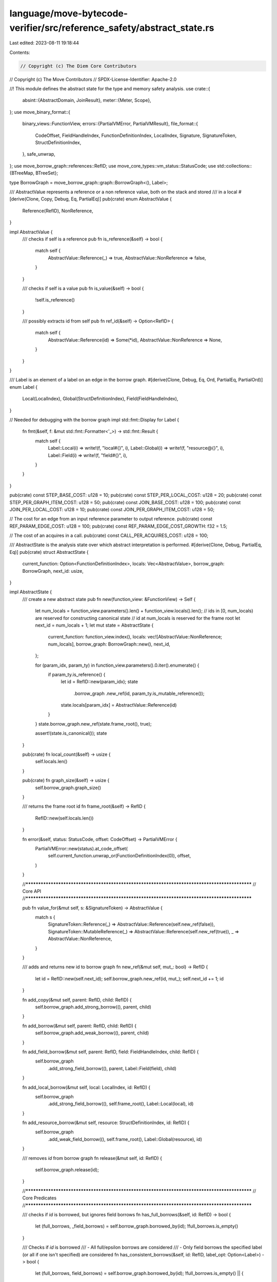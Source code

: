 language/move-bytecode-verifier/src/reference_safety/abstract_state.rs
======================================================================

Last edited: 2023-08-11 19:18:44

Contents:

.. code-block:: rs

    // Copyright (c) The Diem Core Contributors
// Copyright (c) The Move Contributors
// SPDX-License-Identifier: Apache-2.0

//! This module defines the abstract state for the type and memory safety analysis.
use crate::{
    absint::{AbstractDomain, JoinResult},
    meter::{Meter, Scope},
};
use move_binary_format::{
    binary_views::FunctionView,
    errors::{PartialVMError, PartialVMResult},
    file_format::{
        CodeOffset, FieldHandleIndex, FunctionDefinitionIndex, LocalIndex, Signature,
        SignatureToken, StructDefinitionIndex,
    },
    safe_unwrap,
};
use move_borrow_graph::references::RefID;
use move_core_types::vm_status::StatusCode;
use std::collections::{BTreeMap, BTreeSet};

type BorrowGraph = move_borrow_graph::graph::BorrowGraph<(), Label>;

/// AbstractValue represents a reference or a non reference value, both on the stack and stored
/// in a local
#[derive(Clone, Copy, Debug, Eq, PartialEq)]
pub(crate) enum AbstractValue {
    Reference(RefID),
    NonReference,
}

impl AbstractValue {
    /// checks if self is a reference
    pub fn is_reference(&self) -> bool {
        match self {
            AbstractValue::Reference(_) => true,
            AbstractValue::NonReference => false,
        }
    }

    /// checks if self is a value
    pub fn is_value(&self) -> bool {
        !self.is_reference()
    }

    /// possibly extracts id from self
    pub fn ref_id(&self) -> Option<RefID> {
        match self {
            AbstractValue::Reference(id) => Some(*id),
            AbstractValue::NonReference => None,
        }
    }
}

/// Label is an element of a label on an edge in the borrow graph.
#[derive(Clone, Debug, Eq, Ord, PartialEq, PartialOrd)]
enum Label {
    Local(LocalIndex),
    Global(StructDefinitionIndex),
    Field(FieldHandleIndex),
}

// Needed for debugging with the borrow graph
impl std::fmt::Display for Label {
    fn fmt(&self, f: &mut std::fmt::Formatter<'_>) -> std::fmt::Result {
        match self {
            Label::Local(i) => write!(f, "local#{}", i),
            Label::Global(i) => write!(f, "resource@{}", i),
            Label::Field(i) => write!(f, "field#{}", i),
        }
    }
}

pub(crate) const STEP_BASE_COST: u128 = 10;
pub(crate) const STEP_PER_LOCAL_COST: u128 = 20;
pub(crate) const STEP_PER_GRAPH_ITEM_COST: u128 = 50;
pub(crate) const JOIN_BASE_COST: u128 = 100;
pub(crate) const JOIN_PER_LOCAL_COST: u128 = 10;
pub(crate) const JOIN_PER_GRAPH_ITEM_COST: u128 = 50;

// The cost for an edge from an input reference parameter to output reference.
pub(crate) const REF_PARAM_EDGE_COST: u128 = 100;
pub(crate) const REF_PARAM_EDGE_COST_GROWTH: f32 = 1.5;

// The cost of an acquires in a call.
pub(crate) const CALL_PER_ACQUIRES_COST: u128 = 100;

/// AbstractState is the analysis state over which abstract interpretation is performed.
#[derive(Clone, Debug, PartialEq, Eq)]
pub(crate) struct AbstractState {
    current_function: Option<FunctionDefinitionIndex>,
    locals: Vec<AbstractValue>,
    borrow_graph: BorrowGraph,
    next_id: usize,
}

impl AbstractState {
    /// create a new abstract state
    pub fn new(function_view: &FunctionView) -> Self {
        let num_locals = function_view.parameters().len() + function_view.locals().len();
        // ids in [0, num_locals) are reserved for constructing canonical state
        // id at num_locals is reserved for the frame root
        let next_id = num_locals + 1;
        let mut state = AbstractState {
            current_function: function_view.index(),
            locals: vec![AbstractValue::NonReference; num_locals],
            borrow_graph: BorrowGraph::new(),
            next_id,
        };

        for (param_idx, param_ty) in function_view.parameters().0.iter().enumerate() {
            if param_ty.is_reference() {
                let id = RefID::new(param_idx);
                state
                    .borrow_graph
                    .new_ref(id, param_ty.is_mutable_reference());
                state.locals[param_idx] = AbstractValue::Reference(id)
            }
        }
        state.borrow_graph.new_ref(state.frame_root(), true);

        assert!(state.is_canonical());
        state
    }

    pub(crate) fn local_count(&self) -> usize {
        self.locals.len()
    }

    pub(crate) fn graph_size(&self) -> usize {
        self.borrow_graph.graph_size()
    }

    /// returns the frame root id
    fn frame_root(&self) -> RefID {
        RefID::new(self.locals.len())
    }

    fn error(&self, status: StatusCode, offset: CodeOffset) -> PartialVMError {
        PartialVMError::new(status).at_code_offset(
            self.current_function.unwrap_or(FunctionDefinitionIndex(0)),
            offset,
        )
    }

    //**********************************************************************************************
    // Core API
    //**********************************************************************************************

    pub fn value_for(&mut self, s: &SignatureToken) -> AbstractValue {
        match s {
            SignatureToken::Reference(_) => AbstractValue::Reference(self.new_ref(false)),
            SignatureToken::MutableReference(_) => AbstractValue::Reference(self.new_ref(true)),
            _ => AbstractValue::NonReference,
        }
    }

    /// adds and returns new id to borrow graph
    fn new_ref(&mut self, mut_: bool) -> RefID {
        let id = RefID::new(self.next_id);
        self.borrow_graph.new_ref(id, mut_);
        self.next_id += 1;
        id
    }

    fn add_copy(&mut self, parent: RefID, child: RefID) {
        self.borrow_graph.add_strong_borrow((), parent, child)
    }

    fn add_borrow(&mut self, parent: RefID, child: RefID) {
        self.borrow_graph.add_weak_borrow((), parent, child)
    }

    fn add_field_borrow(&mut self, parent: RefID, field: FieldHandleIndex, child: RefID) {
        self.borrow_graph
            .add_strong_field_borrow((), parent, Label::Field(field), child)
    }

    fn add_local_borrow(&mut self, local: LocalIndex, id: RefID) {
        self.borrow_graph
            .add_strong_field_borrow((), self.frame_root(), Label::Local(local), id)
    }

    fn add_resource_borrow(&mut self, resource: StructDefinitionIndex, id: RefID) {
        self.borrow_graph
            .add_weak_field_borrow((), self.frame_root(), Label::Global(resource), id)
    }

    /// removes `id` from borrow graph
    fn release(&mut self, id: RefID) {
        self.borrow_graph.release(id);
    }

    //**********************************************************************************************
    // Core Predicates
    //**********************************************************************************************

    /// checks if `id` is borrowed, but ignores field borrows
    fn has_full_borrows(&self, id: RefID) -> bool {
        let (full_borrows, _field_borrows) = self.borrow_graph.borrowed_by(id);
        !full_borrows.is_empty()
    }

    /// Checks if `id` is borrowed
    /// - All full/epsilon borrows are considered
    /// - Only field borrows the specified label (or all if one isn't specified) are considered
    fn has_consistent_borrows(&self, id: RefID, label_opt: Option<Label>) -> bool {
        let (full_borrows, field_borrows) = self.borrow_graph.borrowed_by(id);
        !full_borrows.is_empty() || {
            match label_opt {
                None => field_borrows.values().any(|borrows| !borrows.is_empty()),
                Some(label) => field_borrows
                    .get(&label)
                    .map(|borrows| !borrows.is_empty())
                    .unwrap_or(false),
            }
        }
    }

    /// Checks if `id` is mutable borrowed
    /// - All full/epsilon mutable borrows are considered
    /// - Only field mutable borrows the specified label (or all if one isn't specified) are
    ///   considered
    fn has_consistent_mutable_borrows(&self, id: RefID, label_opt: Option<Label>) -> bool {
        let (full_borrows, field_borrows) = self.borrow_graph.borrowed_by(id);
        !self.all_immutable(&full_borrows) || {
            match label_opt {
                None => field_borrows
                    .values()
                    .any(|borrows| !self.all_immutable(borrows)),
                Some(label) => field_borrows
                    .get(&label)
                    .map(|borrows| !self.all_immutable(borrows))
                    .unwrap_or(false),
            }
        }
    }

    /// checks if `id` is writable
    /// - Mutable references are writable if there are no consistent borrows
    /// - Immutable references are not writable by the typing rules
    fn is_writable(&self, id: RefID) -> bool {
        assert!(self.borrow_graph.is_mutable(id));
        !self.has_consistent_borrows(id, None)
    }

    /// checks if `id` is freezable
    /// - Mutable references are freezable if there are no consistent mutable borrows
    /// - Immutable references are not freezable by the typing rules
    fn is_freezable(&self, id: RefID, at_field_opt: Option<FieldHandleIndex>) -> bool {
        assert!(self.borrow_graph.is_mutable(id));
        !self.has_consistent_mutable_borrows(id, at_field_opt.map(Label::Field))
    }

    /// checks if `id` is readable
    /// - Mutable references are readable if they are freezable
    /// - Immutable references are always readable
    fn is_readable(&self, id: RefID, at_field_opt: Option<FieldHandleIndex>) -> bool {
        let is_mutable = self.borrow_graph.is_mutable(id);
        !is_mutable || self.is_freezable(id, at_field_opt)
    }

    /// checks if local@idx is borrowed
    fn is_local_borrowed(&self, idx: LocalIndex) -> bool {
        self.has_consistent_borrows(self.frame_root(), Some(Label::Local(idx)))
    }

    /// checks if local@idx is mutably borrowed
    fn is_local_mutably_borrowed(&self, idx: LocalIndex) -> bool {
        self.has_consistent_mutable_borrows(self.frame_root(), Some(Label::Local(idx)))
    }

    /// checks if global@idx is borrowed
    fn is_global_borrowed(&self, resource: StructDefinitionIndex) -> bool {
        self.has_consistent_borrows(self.frame_root(), Some(Label::Global(resource)))
    }

    /// checks if global@idx is mutably borrowed
    fn is_global_mutably_borrowed(&self, resource: StructDefinitionIndex) -> bool {
        self.has_consistent_mutable_borrows(self.frame_root(), Some(Label::Global(resource)))
    }

    /// checks if the stack frame of the function being analyzed can be safely destroyed.
    /// safe destruction requires that all references in locals have already been destroyed
    /// and all values in locals are copyable and unborrowed.
    fn is_frame_safe_to_destroy(&self) -> bool {
        !self.has_consistent_borrows(self.frame_root(), None)
    }

    //**********************************************************************************************
    // Instruction Entry Points
    //**********************************************************************************************

    /// destroys local@idx
    pub fn release_value(&mut self, value: AbstractValue) {
        match value {
            AbstractValue::Reference(id) => self.release(id),
            AbstractValue::NonReference => (),
        }
    }

    pub fn copy_loc(
        &mut self,
        offset: CodeOffset,
        local: LocalIndex,
    ) -> PartialVMResult<AbstractValue> {
        match safe_unwrap!(self.locals.get(local as usize)) {
            AbstractValue::Reference(id) => {
                let id = *id;
                let new_id = self.new_ref(self.borrow_graph.is_mutable(id));
                self.add_copy(id, new_id);
                Ok(AbstractValue::Reference(new_id))
            }
            AbstractValue::NonReference if self.is_local_mutably_borrowed(local) => {
                Err(self.error(StatusCode::COPYLOC_EXISTS_BORROW_ERROR, offset))
            }
            AbstractValue::NonReference => Ok(AbstractValue::NonReference),
        }
    }

    pub fn move_loc(
        &mut self,
        offset: CodeOffset,
        local: LocalIndex,
    ) -> PartialVMResult<AbstractValue> {
        let old_value = std::mem::replace(
            safe_unwrap!(self.locals.get_mut(local as usize)),
            AbstractValue::NonReference,
        );
        match old_value {
            AbstractValue::Reference(id) => Ok(AbstractValue::Reference(id)),
            AbstractValue::NonReference if self.is_local_borrowed(local) => {
                Err(self.error(StatusCode::MOVELOC_EXISTS_BORROW_ERROR, offset))
            }
            AbstractValue::NonReference => Ok(AbstractValue::NonReference),
        }
    }

    pub fn st_loc(
        &mut self,
        offset: CodeOffset,
        local: LocalIndex,
        new_value: AbstractValue,
    ) -> PartialVMResult<()> {
        let old_value =
            std::mem::replace(safe_unwrap!(self.locals.get_mut(local as usize)), new_value);
        match old_value {
            AbstractValue::Reference(id) => {
                self.release(id);
                Ok(())
            }
            AbstractValue::NonReference if self.is_local_borrowed(local) => {
                Err(self.error(StatusCode::STLOC_UNSAFE_TO_DESTROY_ERROR, offset))
            }
            AbstractValue::NonReference => Ok(()),
        }
    }

    pub fn freeze_ref(&mut self, offset: CodeOffset, id: RefID) -> PartialVMResult<AbstractValue> {
        if !self.is_freezable(id, None) {
            return Err(self.error(StatusCode::FREEZEREF_EXISTS_MUTABLE_BORROW_ERROR, offset));
        }

        let frozen_id = self.new_ref(false);
        self.add_copy(id, frozen_id);
        self.release(id);
        Ok(AbstractValue::Reference(frozen_id))
    }

    pub fn comparison(
        &mut self,
        offset: CodeOffset,
        v1: AbstractValue,
        v2: AbstractValue,
    ) -> PartialVMResult<AbstractValue> {
        match (v1, v2) {
            (AbstractValue::Reference(id1), AbstractValue::Reference(id2))
                if !self.is_readable(id1, None) || !self.is_readable(id2, None) =>
            {
                // TODO better error code
                return Err(self.error(StatusCode::READREF_EXISTS_MUTABLE_BORROW_ERROR, offset));
            }
            (AbstractValue::Reference(id1), AbstractValue::Reference(id2)) => {
                self.release(id1);
                self.release(id2)
            }
            (v1, v2) => {
                assert!(v1.is_value());
                assert!(v2.is_value());
            }
        }
        Ok(AbstractValue::NonReference)
    }

    pub fn read_ref(&mut self, offset: CodeOffset, id: RefID) -> PartialVMResult<AbstractValue> {
        if !self.is_readable(id, None) {
            return Err(self.error(StatusCode::READREF_EXISTS_MUTABLE_BORROW_ERROR, offset));
        }

        self.release(id);
        Ok(AbstractValue::NonReference)
    }

    pub fn write_ref(&mut self, offset: CodeOffset, id: RefID) -> PartialVMResult<()> {
        if !self.is_writable(id) {
            return Err(self.error(StatusCode::WRITEREF_EXISTS_BORROW_ERROR, offset));
        }

        self.release(id);
        Ok(())
    }

    pub fn borrow_loc(
        &mut self,
        offset: CodeOffset,
        mut_: bool,
        local: LocalIndex,
    ) -> PartialVMResult<AbstractValue> {
        // nothing to check in case borrow is mutable since the frame cannot have an full borrow/
        // epsilon outgoing edge
        if !mut_ && self.is_local_mutably_borrowed(local) {
            return Err(self.error(StatusCode::BORROWLOC_EXISTS_BORROW_ERROR, offset));
        }

        let new_id = self.new_ref(mut_);
        self.add_local_borrow(local, new_id);
        Ok(AbstractValue::Reference(new_id))
    }

    pub fn borrow_field(
        &mut self,
        offset: CodeOffset,
        mut_: bool,
        id: RefID,
        field: FieldHandleIndex,
    ) -> PartialVMResult<AbstractValue> {
        // Any field borrows will be factored out, so don't check in the mutable case
        let is_mut_borrow_with_full_borrows = || mut_ && self.has_full_borrows(id);
        // For new immutable borrow, the reference must be readable at that field
        // This means that there could exist a mutable borrow on some other field
        let is_imm_borrow_with_mut_borrows = || !mut_ && !self.is_readable(id, Some(field));

        if is_mut_borrow_with_full_borrows() || is_imm_borrow_with_mut_borrows() {
            // TODO improve error for mutable case
            return Err(self.error(StatusCode::BORROWFIELD_EXISTS_MUTABLE_BORROW_ERROR, offset));
        }

        let field_borrow_id = self.new_ref(mut_);
        self.add_field_borrow(id, field, field_borrow_id);
        self.release(id);
        Ok(AbstractValue::Reference(field_borrow_id))
    }

    pub fn borrow_global(
        &mut self,
        offset: CodeOffset,
        mut_: bool,
        resource: StructDefinitionIndex,
    ) -> PartialVMResult<AbstractValue> {
        if (mut_ && self.is_global_borrowed(resource)) || self.is_global_mutably_borrowed(resource)
        {
            return Err(self.error(StatusCode::GLOBAL_REFERENCE_ERROR, offset));
        }

        let new_id = self.new_ref(mut_);
        self.add_resource_borrow(resource, new_id);
        Ok(AbstractValue::Reference(new_id))
    }

    pub fn move_from(
        &mut self,
        offset: CodeOffset,
        resource: StructDefinitionIndex,
    ) -> PartialVMResult<AbstractValue> {
        if self.is_global_borrowed(resource) {
            Err(self.error(StatusCode::GLOBAL_REFERENCE_ERROR, offset))
        } else {
            Ok(AbstractValue::NonReference)
        }
    }

    pub fn vector_op(
        &mut self,
        offset: CodeOffset,
        vector: AbstractValue,
        mut_: bool,
    ) -> PartialVMResult<()> {
        let id = safe_unwrap!(vector.ref_id());
        if mut_ && !self.is_writable(id) {
            return Err(self.error(StatusCode::VEC_UPDATE_EXISTS_MUTABLE_BORROW_ERROR, offset));
        }
        self.release(id);
        Ok(())
    }

    pub fn vector_element_borrow(
        &mut self,
        offset: CodeOffset,
        vector: AbstractValue,
        mut_: bool,
    ) -> PartialVMResult<AbstractValue> {
        let vec_id = safe_unwrap!(vector.ref_id());
        if mut_ && !self.is_writable(vec_id) {
            return Err(self.error(
                StatusCode::VEC_BORROW_ELEMENT_EXISTS_MUTABLE_BORROW_ERROR,
                offset,
            ));
        }

        let elem_id = self.new_ref(mut_);
        self.add_borrow(vec_id, elem_id);

        self.release(vec_id);
        Ok(AbstractValue::Reference(elem_id))
    }

    pub fn call(
        &mut self,
        offset: CodeOffset,
        arguments: Vec<AbstractValue>,
        acquired_resources: &BTreeSet<StructDefinitionIndex>,
        return_: &Signature,
        meter: &mut impl Meter,
    ) -> PartialVMResult<Vec<AbstractValue>> {
        meter.add_items(
            Scope::Function,
            CALL_PER_ACQUIRES_COST,
            acquired_resources.len(),
        )?;
        // Check acquires
        for acquired_resource in acquired_resources {
            if self.is_global_borrowed(*acquired_resource) {
                return Err(self.error(StatusCode::GLOBAL_REFERENCE_ERROR, offset));
            }
        }

        // Check mutable references can be transfered
        let mut all_references_to_borrow_from = BTreeSet::new();
        let mut mutable_references_to_borrow_from = BTreeSet::new();
        for id in arguments.iter().filter_map(|v| v.ref_id()) {
            if self.borrow_graph.is_mutable(id) {
                if !self.is_writable(id) {
                    return Err(
                        self.error(StatusCode::CALL_BORROWED_MUTABLE_REFERENCE_ERROR, offset)
                    );
                }
                mutable_references_to_borrow_from.insert(id);
            }
            all_references_to_borrow_from.insert(id);
        }

        // Track borrow relationships of return values on inputs
        let mut returned_refs = 0;
        let return_values = return_
            .0
            .iter()
            .map(|return_type| match return_type {
                SignatureToken::MutableReference(_) => {
                    let id = self.new_ref(true);
                    for parent in &mutable_references_to_borrow_from {
                        self.add_borrow(*parent, id);
                    }
                    returned_refs += 1;
                    AbstractValue::Reference(id)
                }
                SignatureToken::Reference(_) => {
                    let id = self.new_ref(false);
                    for parent in &all_references_to_borrow_from {
                        self.add_borrow(*parent, id);
                    }
                    returned_refs += 1;
                    AbstractValue::Reference(id)
                }
                _ => AbstractValue::NonReference,
            })
            .collect();

        // Meter usage of reference edges
        meter.add_items_with_growth(
            Scope::Function,
            REF_PARAM_EDGE_COST,
            all_references_to_borrow_from
                .len()
                .saturating_mul(returned_refs),
            REF_PARAM_EDGE_COST_GROWTH,
        )?;

        // Release input references
        for id in all_references_to_borrow_from {
            self.release(id)
        }
        Ok(return_values)
    }

    pub fn ret(&mut self, offset: CodeOffset, values: Vec<AbstractValue>) -> PartialVMResult<()> {
        // release all local variables
        let mut released = BTreeSet::new();
        for stored_value in self.locals.iter() {
            if let AbstractValue::Reference(id) = stored_value {
                released.insert(*id);
            }
        }
        released.into_iter().for_each(|id| self.release(id));

        // Check that no local or global is borrowed
        if !self.is_frame_safe_to_destroy() {
            return Err(self.error(
                StatusCode::UNSAFE_RET_LOCAL_OR_RESOURCE_STILL_BORROWED,
                offset,
            ));
        }

        // Check mutable references can be transfered
        for id in values.into_iter().filter_map(|v| v.ref_id()) {
            if self.borrow_graph.is_mutable(id) && !self.is_writable(id) {
                return Err(self.error(StatusCode::RET_BORROWED_MUTABLE_REFERENCE_ERROR, offset));
            }
        }
        Ok(())
    }

    //**********************************************************************************************
    // Abstract Interpreter Entry Points
    //**********************************************************************************************

    /// returns the canonical representation of self
    pub fn construct_canonical_state(&self) -> Self {
        let mut id_map = BTreeMap::new();
        id_map.insert(self.frame_root(), self.frame_root());
        let locals = self
            .locals
            .iter()
            .enumerate()
            .map(|(local, value)| match value {
                AbstractValue::Reference(old_id) => {
                    let new_id = RefID::new(local);
                    id_map.insert(*old_id, new_id);
                    AbstractValue::Reference(new_id)
                }
                AbstractValue::NonReference => AbstractValue::NonReference,
            })
            .collect::<Vec<_>>();
        assert!(self.locals.len() == locals.len());
        let mut borrow_graph = self.borrow_graph.clone();
        borrow_graph.remap_refs(&id_map);
        let canonical_state = AbstractState {
            locals,
            borrow_graph,
            current_function: self.current_function,
            next_id: self.locals.len() + 1,
        };
        assert!(canonical_state.is_canonical());
        canonical_state
    }

    fn all_immutable(&self, borrows: &BTreeMap<RefID, ()>) -> bool {
        !borrows.keys().any(|x| self.borrow_graph.is_mutable(*x))
    }

    fn is_canonical(&self) -> bool {
        self.locals.len() + 1 == self.next_id
            && self.locals.iter().enumerate().all(|(local, value)| {
                value
                    .ref_id()
                    .map(|id| RefID::new(local) == id)
                    .unwrap_or(true)
            })
    }

    pub fn join_(&self, other: &Self) -> Self {
        assert!(self.current_function == other.current_function);
        assert!(self.is_canonical() && other.is_canonical());
        assert!(self.next_id == other.next_id);
        assert!(self.locals.len() == other.locals.len());
        let mut self_graph = self.borrow_graph.clone();
        let mut other_graph = other.borrow_graph.clone();
        let locals = self
            .locals
            .iter()
            .zip(&other.locals)
            .map(|(self_value, other_value)| {
                match (self_value, other_value) {
                    (AbstractValue::Reference(id), AbstractValue::NonReference) => {
                        self_graph.release(*id);
                        AbstractValue::NonReference
                    }
                    (AbstractValue::NonReference, AbstractValue::Reference(id)) => {
                        other_graph.release(*id);
                        AbstractValue::NonReference
                    }
                    // The local has a value on each side, add it to the state
                    (v1, v2) => {
                        assert!(v1 == v2);
                        *v1
                    }
                }
            })
            .collect();

        let borrow_graph = self_graph.join(&other_graph);
        let current_function = self.current_function;
        let next_id = self.next_id;

        Self {
            current_function,
            locals,
            borrow_graph,
            next_id,
        }
    }
}

impl AbstractDomain for AbstractState {
    /// attempts to join state to self and returns the result
    fn join(
        &mut self,
        state: &AbstractState,
        meter: &mut impl Meter,
    ) -> PartialVMResult<JoinResult> {
        let joined = Self::join_(self, state);
        assert!(joined.is_canonical());
        assert!(self.locals.len() == joined.locals.len());
        meter.add(Scope::Function, JOIN_BASE_COST)?;
        meter.add_items(Scope::Function, JOIN_PER_LOCAL_COST, self.locals.len())?;
        meter.add_items(
            Scope::Function,
            JOIN_PER_GRAPH_ITEM_COST,
            self.borrow_graph.graph_size(),
        )?;
        let locals_unchanged = self
            .locals
            .iter()
            .zip(&joined.locals)
            .all(|(self_value, joined_value)| self_value == joined_value);
        // locals unchanged and borrow graph covered, return unchanged
        // else mark as changed and update the state
        if locals_unchanged && self.borrow_graph.leq(&joined.borrow_graph) {
            Ok(JoinResult::Unchanged)
        } else {
            *self = joined;
            Ok(JoinResult::Changed)
        }
    }
}


